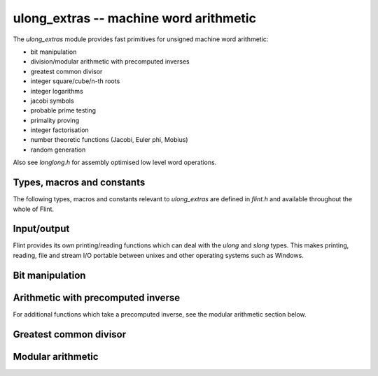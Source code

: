 .. _ulong_extras:

**ulong_extras** -- machine word arithmetic
:::::::::::::::::::::::::::::::::::::::::::

The *ulong_extras* module provides fast primitives for unsigned machine word
arithmetic:

- bit manipulation
- division/modular arithmetic with precomputed inverses
- greatest common divisor
- integer square/cube/n-th roots
- integer logarithms
- jacobi symbols
- probable prime testing
- primality proving
- integer factorisation
- number theoretic functions (Jacobi, Euler phi, Mobius)
- random generation

Also see *longlong.h* for assembly optimised low level word operations.

Types, macros and constants
---------------------------

The following types, macros and constants relevant to *ulong_extras* are
defined in *flint.h* and available throughout the whole of Flint.

.. type:: ulong

    This is the basic type that *ulong_extras* functions operate on. It is
    defined to be the same as GMP's *mp_limb_t*, which is to say a 32 or 64 bit
    unsigned integer depending on the ABI of the machine. It's usually
    implemented as either an *unsigned long* or *unsigned long long*.

    This type is intended as a portable replacement for *unsigned long* which
    is not portable, especially to Windows and MIPS.

.. type:: slong

    As per *ulong*, but signed. This type is more often used for loop counters
    and lengths of arrays than for arithmetic. It is defined to be the same as
    GMP's *mp_limb_signed_t* and is usually implemented as either a *long* or
    *long long*.

    This type is intended as a portable replacement for *long* which is not
    portable, especially to Windows and MIPS.

.. macro:: UWORD_MAX

    The largest integer able to be stored in a *ulong*. Usually either
    `2^{32} - 1` or `2^{64} - 1`.

.. macro:: UWORD_MIN

    The smallest integer able to be stored in a *ulong*. Usually `0`.

.. macro:: WORD_MAX

    The largest integer able to be stored in an *slong*. Usually either
    `2^{31} - 1` or `2^{63} - 1`.

.. macro:: WORD_MIN

    The smallest integer able to be stored in an *slong*. Usually either
    `-2^{31}` or `-2^{63}`.

Input/output
------------

Flint provides its own printing/reading functions which can deal with the
*ulong* and *slong* types. This makes printing, reading, file and stream
I/O portable between unixes and other operating systems such as Windows.

.. function:: int flint_printf(char * fmt, ...)

    As per the standard C *printf* function, but supports the following
    additional format specifiers:

    - *%wd* : print an *slong* in decimal format
    - *%wu* : print a *ulong* in decimal format
    - *%wx* : print a *ulong* in hexadecimal format
    - *%\*wd* : print an *slong*, space padded in a field of the given width

    Returns the number of characters printed.

.. function:: int flint_sprintf(char * str, const char * fmt, ...)

    As per the standard C *sprintf* function, but with the additional format
    specifiers provided by *flint_printf*.

    Returns the number of characters printed.

.. function:: int flint_fprintf(FILE * stream, const char * fmt, ...)

    As per the standard C *fprintf* function, but with the additional format
    specifiers provided by *flint_printf*.

    Returns the number of characters printed.

.. function:: int flint_scanf(const char * fmt, ...)

    As per the standard C *scanf* function, but supports the following
    additional format specifiers:

    - *%wd* : read an *slong* in decimal format
    - *%wu* : read a *ulong* in decimal format
    - *%wx* : read a *ulong* in hexadecimal format

    Returns the number of items in the argument list successfully filled.

.. function:: int flint_sscanf(const char * str, const char * fmt, ...)

    As per the standard C *sscanf* function, but supports the additional format
    specifiers provided by *flint_scanf*.

    Returns the number of items in the argument list successfully filled.

.. function:: int flint_fscanf(FILE * stream, const char * fmt, ...)

    As per the standard C *fscanf* function, but supports the additional format
    specifiers provided by *flint_scanf*.

    Returns the number of items in the argument list successfully filled.

Bit manipulation
----------------

.. function:: ulong n_revbin(ulong n, ulong b)

    Considering `n` to be a binary number with `b` bits, return the number with
    the reverse binary bit representation. For example *n_revbin(3, 4)*
    would consider `3` as the `4` bit binary number `0011`, which it would
    reverse to give the return value of `12`, with binary representation `1100`.

    **Conditions:** We require `b \leq` *FLINT_BITS*. Only the lower `b` bits of
    `n` are read and the remaining bits can be arbitrary.

    **Algorithm:** If `b \leq 8` we swap the bits in the least significant byte
    using a lookup table, then shift to the required number of bits, otherwise
    we swap all bits in the word and then shift to the required number of bits.

    To swap all the bits in a word we mask and swap alternate bits, then
    alternate pairs of bits, then alternate nibbles and finally swap all bytes
    in the word using the *byte_swap* macro from *longlong.h*.

Arithmetic with precomputed inverse
-----------------------------------

.. function:: ulong n_preinvert_limb(ulong n)

    Return a Moller-Granlund precomputed inverse of the word `n`.

    **Conditions:** We require `n > 0`.

    **Algorithm:** This function normalises `n` (shifts it so that its most
    significant bit is set) and then computes the precomputed inverse
    `(\beta^2 - 1)/n - \beta` where `\beta = 2^w` with `w =` *FLINT_BITS*,
    using the *invert_limb* macro from longlong.h.

    For details of the precomputed inverse see [MolGra2011]_. 

.. function:: ulong n_div2_preinv(ulong a, ulong n, ulong ninv)

    Return the Euclidean quotient of `a` by `n` given a precomputed inverse
    *ninv* provided by *n_preinvert_limb*.

    **Conditions:** We require `n > 0`.

    **Algorithm:** Both `a` and `n` are shifted left by the same number of
    bits `b` so that `n` is normalised. In general `a` now occupies two limbs.
    We then compute the quotient using Algorithm 4 of [MolGra2011]_.

.. function:: ulong n_mod2_preinv(ulong a, ulong n, ulong ninv)

    Return the Euclidean remainder of `a` divided by `n` given a precomputed
    inverse *ninv* provided by *n_preinvert_limb*.

    **Conditions:** We require `n > 0`.

    **Algorithm:** Both `a` and `n` are shifted left by the same number of
    bits `b` so that `n` is normalised. In general `a` now occupies two limbs.
    We then reduce `a` modulo `n` using Algorithm 4 of [MolGra2011]_.
    Finally the resulting remainder is shifted right by `b` bits.

.. function:: ulong n_divrem2_preinv(ulong * q, ulong a, ulong n, ulong ninv)

    Return the Euclidean remainder and set `q` to the Euclidean quotient of `a`
    by `n`, given a precomputed inverse *ninv* provided by *n_preinvert_limb*.

    **Conditions:** We require `n > 0`.

    **Algorithm:** Both `a` and `n` are shifted left by the same number of
    bits `b` so that `n` is normalised. In general `a` now occupies two limbs.
    We then reduce `a` modulo `n` using Algorithm 4 of [MolGra2011]_.
    Finally the resulting remainder is shifted right by `b` bits.

.. function:: ulong n_ll_mod_preinv(ulong a1, ulong a0, ulong n, ulong ninv)

    Given a two word input `a = \langle a_1, a_0 \rangle`, return the
    remainder upon division of `a` by `n`, given a precomputed inverse *ninv*
    provided by *n_preinvert_limb*.

    This function is useful for delayed reduction and reduction of products
    that have accumulated in no more than two words.

    **Conditions:** We require `n > 0`.

    **Algorithm:** If the word `a_1` is not reduced modulo `n` we reduce it
    as per *n_mod2_preinv*. The remainder of `a` divided by `n` is then
    computed using Algorithm 4 of [MolGra2011]_.

.. function:: ulong n_lll_mod_preinv(ulong a2, ulong a1, ulong a0, ulong n, ulong ninv)

    Given a three word input `a = \langle a_2, a_1, a_0 \rangle`, return the
    remainder upon division of `a` by `n`, given a precomputed inverse *ninv*
    provided by *n_preinvert_limb*.

    This function is useful for delayed reduction and reduction of products
    that have accumulated in three words.

    **Conditions:** We require `n > 0` and `a_2 < n`.

    **Algorithm:** As the word `a_2` is reduced modulo `n` we reduce
    `\langle a_2, a_1 \rangle` modulo `n`. Now as `a_2` is reduced modulo `n`
    we reduce `\langle a_1, a_0 \rangle` modulo `n`. The remainders modulo `n`
    are computed using Algorithm 4 of [MolGra2011]_.

For additional functions which take a precomputed inverse, see the modular
arithmetic section below.

Greatest common divisor
-----------------------

.. function:: ulong n_gcd(ulong x, ulong y)

    Return the greatest common divisor of `x` and `y`. If `x = 0` we define
    `\gcd(x, y) = y` and if `y = 0` we define `\gcd(x, y) = x`.

    **Conditions:** None.

    **Algorithm:** Two algorithms are used, the first on machines with a fast
    *count_trailing_zeros* function (currently *x86* and *x86_64*), the other
    as a fallback on other architectures.

    Algorithm 1: First deal with the special cases where either `x = 0` or
    `y = 0`. Now determine the greatest power of `2` dividing both inputs. Call
    this value `2^k`. This value must be the power of `2` dividing the greatest
    common divisor.

    From this point on, any powers of two dividing the two values can be
    divided out, since they do not contribute to the result. In particular we
    begin with the two values shifted right until they are both odd. Call these
    positive, odd values `r_0` and `r_1`.

    At each iteration we start with two unequal, odd values. We subtract the
    smaller from the larger, which doesn't change their GCD, but it makes the
    larger number even. We shift it to the right again so that it is odd, and
    repeat.

    The loop terminates when both of the values are the same. This must happen
    eventually since the sum of the two values is always decreasing and both
    numbers are always positive. The final common value must be
    `\gcd(r_0, r_1)`. We multiply this by `2^k` to get `\gcd(x, y)`.

    Algorithm 2: This is a variant of the ordinary Euclidean algorithm. We
    begin with `r_0 = x` and `r_1 = y` and keep applying the division algorithm
    in order to obtain a remainder sequence `\{r_i\}`. The last nonzero
    remainder is the greatest common divisor (if both inputs are zero all tests
    fall through and zero is returned).

    To minimize the number of divisions performed, the algorithm deals
    specially with the cases were `r_i < 4r_{i+1}`, i.e. where the quotient is
    `1`, `2` or `3`.

    We first compute `s = r_i - r_{i+1}`. If `s < r_{i+1}`, i.e.
    `r_i < 2r_{i+1}`, we know the quotient is `1`, else if `s < 2r_{i+1}`, i.e.
    `r_i < 3r_{i+1}` we know the quotient is `2`. In the remaining cases, the
    quotient must be `3`.

    When the quotient is `4` or above, we use division. However this happens
    rarely for generic inputs.

    To prevent overflows in the arithmetic the values are first reordered so
    that `r_0 \geq r_1`. The special case where both have top bit set is then
    dealt with, followed by the case where the second value has its second most
    significant bit set. It is then safe to multiply the second value by `4` as
    required by the algorithm, without overflow.

.. function:: ulong n_gcdinv(ulong * a, ulong x, ulong y)

    Return the greatest common divisor of `x` and `y` and set `a` to a value in
    the range `[0, y)` such that `ax \equiv \gcd(x, y) \pmod{y}`.

    If `y = 1` then the greatest common divisor is `1` and `a` is set to `0`.

    **Conditions:** We require `x < y`. In particular `y \neq 0`. Aliasing of
    `a` with any of the inputs is permitted.

    **Algorithm:** The algorithm to compute the greatest common divisor is as
    per Algorithm 2 of *n_gcd*.

    In order to compute the cofactor, we start with `v_1 = 0` and `v_2 = 1`.
    Each time we compute `x = qy + r` in the Euclidean algorithm, we set 

    .. math::
        \left(\begin{array}{c}v_1\\ v_2\end{array}\right) = 
        \left(\begin{array}{cc}0 & 1\\ 1 & -q\end{array}\right)
        \left(\begin{array}{c}v_1\\ v_2\end{array}\right).

    Upon termination of the Euclidean algorithm, `v_1` is a cofactor in the
    range `[-y/2, y/2]`. If it is negative we add `y` to it so that it is in
    the range `[0, y)`.

    For a proof that the cofactors never overflow, see *n_xgcd*.

.. function:: ulong n_xgcd(ulong * s, ulong * t, ulong x, ulong y)

    Return the greatest common divisor of `x` and `y` and set `s` and `t` to
    non-negative values such that `\gcd(x, y) = sx - ty`.

    If `y \neq 0` we will have `s \leq y` and `t \leq x`.

    In the case that `y = 0` we will have `s = 1` and `t = 0`.

    **Conditions:** We require `x \geq y`. Aliasing of `s` and `t` with any
    of the inputs is permitted.

    **Algorithm:** The algorithm to compute the greatest common divisor is as
    per Algorithm 2 of *n_gcd*.

    We compute the cofactors by starting with a matrix with signed entries

    .. math::
        M = \left(\begin{array}{cc}u_1 & v_1\\ u_2 & v_2\end{array}\right)
        = \left(\begin{array}{cc}1 & 0\\ 0 & 1\end{array}\right)

    At each iteration of the algorithm we compute 
    `r_{i - 1} = q_ir_i + r_{i + 1}`.

    We multiply the matrix `M` on the left by

    .. math::
        \left(\begin{array}{cc}0 & 1\\ 1 & -q_i\end{array}\right)
    
    After each step of the algorithm we will have

    .. math::
        \left(\begin{array}{c}r_i\\ r_{i + 1}\end{array}\right) = 
        \left(\begin{array}{cc}u_1 & v_1\\ u_2 & v_2\end{array}\right)
        \left(\begin{array}{c}x\\ y\end{array}\right)
          
    We claim that if the greatest common divisor is computed via the Euclidean
    algorithm, starting with `x \geq y > 0` and `x` not a multiple of `y` then
    we always have `|s| \leq y/2` and `|t| < x/2`.

    Recall that the cofactors are obtained by backsubstituting the steps of the
    Euclidean algorithm. We first prove the result for the case
    `\gcd(x, y) = 1`. We proceed by induction.

    We will show that at each step in the backsubstitution we have
    `1 = \pm s r_{i-1} \mp t r_i` with `s \leq r_i/2, t < r_{i-1}/2`.

    At the final step of the Euclidean algorithm we have
    `r_{n-1} = q_nr_n + 1`. We can rewrite this as `1 = r_{n-1} - q_nr_n`.
    As `r_n > 1` we must have `q_n < r_{n-1}/2`. Similarly, as
    `r_n > 1` we have `1 \leq r_n/2`. Thus the claim holds at
    the first step of the backsubstitution.

    Suppose the claim is true at some point in the backsubstitution. The
    next equation to backsubstitute is `r_{i-2} = q_{i-1}r_{i-1} + r_i`.
    This we rewrite as `r_i = r_{i-2} - q_{i-1}r_{i-1}`.

    Making the substitution yields
    `1 = s r_{i-1} - t (r_{i-2} - q_{i-1}r_{i-1})
    = (s + t q_{i-1}) r_{i-1} - t r_{i-2}`.

    It suffices to show that `s + t q_{i-1} < r_{i-2}/2` since
    `t < r_{i-1}/2` which would complete the induction.

    But `s + t q_{i-1} < r_i/2 + r_{i-1}/2 q_{i-1} = r_{i-2}/2`, so the claim
    is proved.

    In the case where the greatest common divisor is greater than `1`, all the
    equations are simply multiplied through by the GCD and the result holds
    there too.

    The important consequence of this theorem is that the cofactors can never
    overflow a signed word and comparison of the cofactors with zero is always
    permitted.

    This means that at the end of the algorithm, if we have `1 = -s x + t y`
    for `s, t > 0` we can replace `s` with `s + y` and `t` with `t - x`. Then
    the first cofactor is guaranteed to be positive.

    In the case where `y = 0` the algorithm terminates immediately with
    cofactors `s = 1` and `t = 0`.

    In the case where `x` is a multiple of `y` the algorithm terminates
    after one step with `s = y` and `t = 1 - x`.

Modular arithmetic
------------------

.. function:: ulong n_addmod(ulong a, ulong b, ulong n)

    Returns `a + b \pmod{n}`.

    **Conditions:** Requires that `a` and `b` are reduced modulo `n` and that
    `n \neq 0`.

    **Algorithm:** We subtract `y` from `n` and if the result is greater than
    `x` we know that the result of `x + y` will be less than `n`. But this
    comparison has the advantage of not overflowing the word.

    If `x + y` will be less than `n` we return that result, otherwise we return
    `x + y - n`. It does not matter if overflow occurs during this computation
    since the result is computed modulo `2^B` where `B` is the number of bits
    in a word, and the result fits in a word.
    
.. function:: ulong n_submod(ulong a, ulong b, ulong n)

    Returns `a - b \pmod{n}`.

    **Conditions:** Requires that `a` and `b` are reduced modulo `n` and that
    `n \neq 0`.

    **Algorithm:** If `y > x` we compute `x - y + n`, otherwise the we compute
    `x - y`. It doesn't matter if overflow occurs during the computation of
    `x - y + n` since the result is computed modulo `2^B` where `B` is the
    number of bits in a word, and the result fits in a word.

.. function:: ulong n_negmod(ulong a, ulong n)

    Returns `-a \pmod{n}`.

    **Conditions:** Requires that `a` is reduced modulo `n` and that
    `n \neq 0`.

    **Algorithm:** This function calls *n_submod* with first argument `0`. The
    call is inlined.

.. function:: ulong n_mulmod_preinv(ulong a, ulong b, ulong n, ulong ninv, ulong norm)

    Returns `ab/2^m \pmod{n}` where `m =` *norm*, given a precomputed inverse
    *ninv* provided by *n_preinvert_limb*. This function is intended to be used
    to compute `ab \pmod{n}` as described below.

    This is the fastest but least convenient mulmod function. It requires `n`
    to be normalised (most significant bit set). In this case it can be used
    with *norm* equal to `0` and the function will then compute `ab \pmod{n}`.

    However, the function is designed to be used with other values of `n` as
    follows. Let *norm* be the number of leading zeroes of `n`. Before using
    this function we shift `a`, `b` and `n` to the left by *norm* bits. Then
    after using the function, we shift the result to the right by *norm* bits.

    Using the function in this way will result in `ab \pmod{n}` for any `n`.

    Note that the function performs an additional shift right by *norm* bits
    internally so that the result is meaningful after the user also performs
    such a shift (two such shifts are required in total since both `a` and
    `b` will have been shifted left by *norm* bits).
    
    The function is generally intended to be used in cases where a long
    computation is carried out in shifted representation. This function is
    designed to leave the result in such representation so that no additional
    shifts are required before the next operation.

    **Conditions**: We require `n \neq 0`, `a, b < n` and `n` to be normalised,
    i.e. most significant bit set. However, see the description for how to use
    this function with other values of `n`.

    **Algorithm**: The function first shifts `a` right by *norm* bits, then
    computes the product `ab`. The result is then reduced modulo `n` using 
    Algorithm 4 of [MolGra2011]_.

.. function:: ulong n_mulmod2_preinv(ulong a, ulong b, ulong n, ulong ninv)

    Returns `ab \pmod{n}` given a precomputed *ninv* provided by 
    *n_preinvert_limb*.

    **Conditions:** We require `n \neq 0`.

    **Algorithm:** The product `ab` is reduced modulo `n` using
    *n_ll_mod_preinv*.

.. function:: ulong n_mulmod2(ulong a, ulong b, ulong n)

    Returns `ab \pmod{n}`. This is the most convenient, but least efficient
    mulmod function. It is provided for convenience only. As it doesn't take a
    precomputed inverse it is only useful in code that is not time critical.

    **Conditions:** We require `n \neq 0`.

    **Algorithm:** A precomputed inverse is computed after which the
    implementation is the same as *n_mulmod2_preinv*.

.. function:: ulong n_powmod_ui_preinv(ulong a, ulong m, ulong n, ulong ninv, ulong norm)

    Returns `a^m \pmod{n}`. For convenience we define everything
    modulo `1` to be `0` and otherwise `a^0 = 1 \pmod{n}` for all `n`.

    This is the fastest but least convenient powmod function. It requires `n`
    to be normalised. However it can be used with other values of `n` with
    inputs in shifted representation as per *n_mulmod_preinv*.

    **Conditions:** We require `n \neq 0`, `a < n` and `n` to be normalised,
    i.e. most significant bit set. However, see the description for how to use
    this function with other values of `n`. Note that `m` is unsigned.

    **Algorithm:** This uses binary exponentiation with an optimisation to
    save a multiplication after the first `1` is encountered in the binary
    representation of `m`.

.. function:: ulong n_powmod2_ui_preinv(ulong a, ulong m, ulong n, ulong ninv)

    Returns `a^m \pmod{n}`. For convenience we define everything
    modulo `1` to be `0` and otherwise `a^0 = 1 \pmod{n}` for all `n`.

    **Conditions:** We require `n \neq 0`. Note that `m` is unsigned.

    **Algorithm:** If `a \geq n` we first reduce it modulo `n`. We then use
    binary exponentiation with an optimisation to save a multiplication after
    the first `1` is encountered in the binary representation of `m`.

.. function:: ulong n_powmod2_preinv(ulong a, slong m, ulong n, ulong ninv)

    Returns `a^m \pmod{n}`. For convenience we define everything
    modulo `1` to be `0` and otherwise `a^0 = 1 \pmod{n}` for all `n`.

    **Conditions:** We require `n \neq 0`. Note that `m` is signed. If `a`
    is not invertible modulo `n` and exception is raised.

    **Algorithm:** If `m < 0` we first invert `a` modulo `n`. If `a \geq n` we
    reduce it modulo `n`. We then call *n_powmod_ui_preinv*.
